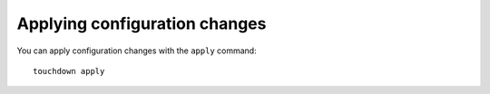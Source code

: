 Applying configuration changes
==============================

You can apply configuration changes with the ``apply`` command::

    touchdown apply
